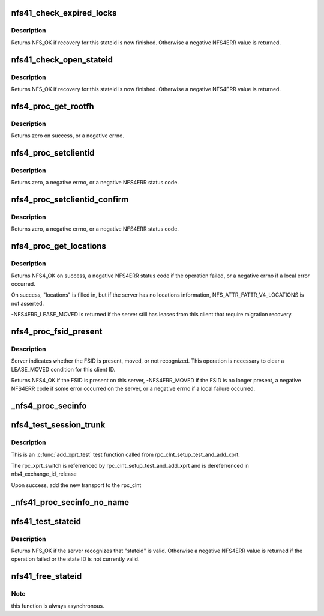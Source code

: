 .. -*- coding: utf-8; mode: rst -*-
.. src-file: fs/nfs/nfs4proc.c

.. _`nfs41_check_expired_locks`:

nfs41_check_expired_locks
=========================

.. c:function:: int nfs41_check_expired_locks(struct nfs4_state *state)

    possibly free a lock stateid

    :param struct nfs4_state \*state:
        NFSv4 state for an inode

.. _`nfs41_check_expired_locks.description`:

Description
-----------

Returns NFS_OK if recovery for this stateid is now finished.
Otherwise a negative NFS4ERR value is returned.

.. _`nfs41_check_open_stateid`:

nfs41_check_open_stateid
========================

.. c:function:: int nfs41_check_open_stateid(struct nfs4_state *state)

    possibly free an open stateid

    :param struct nfs4_state \*state:
        NFSv4 state for an inode

.. _`nfs41_check_open_stateid.description`:

Description
-----------

Returns NFS_OK if recovery for this stateid is now finished.
Otherwise a negative NFS4ERR value is returned.

.. _`nfs4_proc_get_rootfh`:

nfs4_proc_get_rootfh
====================

.. c:function:: int nfs4_proc_get_rootfh(struct nfs_server *server, struct nfs_fh *fhandle, struct nfs_fsinfo *info, bool auth_probe)

    get file handle for server's pseudoroot

    :param struct nfs_server \*server:
        initialized nfs_server handle

    :param struct nfs_fh \*fhandle:
        we fill in the pseudo-fs root file handle

    :param struct nfs_fsinfo \*info:
        we fill in an FSINFO struct

    :param bool auth_probe:
        probe the auth flavours

.. _`nfs4_proc_get_rootfh.description`:

Description
-----------

Returns zero on success, or a negative errno.

.. _`nfs4_proc_setclientid`:

nfs4_proc_setclientid
=====================

.. c:function:: int nfs4_proc_setclientid(struct nfs_client *clp, u32 program, unsigned short port, struct rpc_cred *cred, struct nfs4_setclientid_res *res)

    Negotiate client ID

    :param struct nfs_client \*clp:
        state data structure

    :param u32 program:
        RPC program for NFSv4 callback service

    :param unsigned short port:
        IP port number for NFS4 callback service

    :param struct rpc_cred \*cred:
        RPC credential to use for this call

    :param struct nfs4_setclientid_res \*res:
        where to place the result

.. _`nfs4_proc_setclientid.description`:

Description
-----------

Returns zero, a negative errno, or a negative NFS4ERR status code.

.. _`nfs4_proc_setclientid_confirm`:

nfs4_proc_setclientid_confirm
=============================

.. c:function:: int nfs4_proc_setclientid_confirm(struct nfs_client *clp, struct nfs4_setclientid_res *arg, struct rpc_cred *cred)

    Confirm client ID

    :param struct nfs_client \*clp:
        state data structure

    :param struct nfs4_setclientid_res \*arg:
        *undescribed*

    :param struct rpc_cred \*cred:
        RPC credential to use for this call

.. _`nfs4_proc_setclientid_confirm.description`:

Description
-----------

Returns zero, a negative errno, or a negative NFS4ERR status code.

.. _`nfs4_proc_get_locations`:

nfs4_proc_get_locations
=======================

.. c:function:: int nfs4_proc_get_locations(struct inode *inode, struct nfs4_fs_locations *locations, struct page *page, struct rpc_cred *cred)

    discover locations for a migrated FSID

    :param struct inode \*inode:
        inode on FSID that is migrating

    :param struct nfs4_fs_locations \*locations:
        result of query

    :param struct page \*page:
        buffer

    :param struct rpc_cred \*cred:
        credential to use for this operation

.. _`nfs4_proc_get_locations.description`:

Description
-----------

Returns NFS4_OK on success, a negative NFS4ERR status code if the
operation failed, or a negative errno if a local error occurred.

On success, "locations" is filled in, but if the server has
no locations information, NFS_ATTR_FATTR_V4_LOCATIONS is not
asserted.

-NFS4ERR_LEASE_MOVED is returned if the server still has leases
from this client that require migration recovery.

.. _`nfs4_proc_fsid_present`:

nfs4_proc_fsid_present
======================

.. c:function:: int nfs4_proc_fsid_present(struct inode *inode, struct rpc_cred *cred)

    Is this FSID present or absent on server?

    :param struct inode \*inode:
        inode on FSID to check

    :param struct rpc_cred \*cred:
        credential to use for this operation

.. _`nfs4_proc_fsid_present.description`:

Description
-----------

Server indicates whether the FSID is present, moved, or not
recognized.  This operation is necessary to clear a LEASE_MOVED
condition for this client ID.

Returns NFS4_OK if the FSID is present on this server,
-NFS4ERR_MOVED if the FSID is no longer present, a negative
NFS4ERR code if some error occurred on the server, or a
negative errno if a local failure occurred.

.. _`_nfs4_proc_secinfo`:

\_nfs4_proc_secinfo
===================

.. c:function:: int _nfs4_proc_secinfo(struct inode *dir, const struct qstr *name, struct nfs4_secinfo_flavors *flavors, bool use_integrity)

    cl_rpcclient is using krb5i/p, use the integrity protected cl_rpcclient and the machine credential as per RFC3530bis and RFC5661 Security Considerations sections. Otherwise, just use the user cred with the filesystem's rpc_client.

    :param struct inode \*dir:
        *undescribed*

    :param const struct qstr \*name:
        *undescribed*

    :param struct nfs4_secinfo_flavors \*flavors:
        *undescribed*

    :param bool use_integrity:
        *undescribed*

.. _`nfs4_test_session_trunk`:

nfs4_test_session_trunk
=======================

.. c:function:: int nfs4_test_session_trunk(struct rpc_clnt *clnt, struct rpc_xprt *xprt, void *data)

    :param struct rpc_clnt \*clnt:
        struct rpc_clnt to get new transport

    :param struct rpc_xprt \*xprt:
        the rpc_xprt to test

    :param void \*data:
        call data for \_nfs4_proc_exchange_id.

.. _`nfs4_test_session_trunk.description`:

Description
-----------

This is an \ :c:func:`add_xprt_test`\  test function called from
rpc_clnt_setup_test_and_add_xprt.

The rpc_xprt_switch is referrenced by rpc_clnt_setup_test_and_add_xprt
and is dereferrenced in nfs4_exchange_id_release

Upon success, add the new transport to the rpc_clnt

.. _`_nfs41_proc_secinfo_no_name`:

\_nfs41_proc_secinfo_no_name
============================

.. c:function:: int _nfs41_proc_secinfo_no_name(struct nfs_server *server, struct nfs_fh *fhandle, struct nfs_fsinfo *info, struct nfs4_secinfo_flavors *flavors, bool use_integrity)

    possible) as per RFC3530bis and RFC5661 Security Considerations sections

    :param struct nfs_server \*server:
        *undescribed*

    :param struct nfs_fh \*fhandle:
        *undescribed*

    :param struct nfs_fsinfo \*info:
        *undescribed*

    :param struct nfs4_secinfo_flavors \*flavors:
        *undescribed*

    :param bool use_integrity:
        *undescribed*

.. _`nfs41_test_stateid`:

nfs41_test_stateid
==================

.. c:function:: int nfs41_test_stateid(struct nfs_server *server, nfs4_stateid *stateid, struct rpc_cred *cred)

    perform a TEST_STATEID operation

    :param struct nfs_server \*server:
        server / transport on which to perform the operation

    :param nfs4_stateid \*stateid:
        state ID to test

    :param struct rpc_cred \*cred:
        credential

.. _`nfs41_test_stateid.description`:

Description
-----------

Returns NFS_OK if the server recognizes that "stateid" is valid.
Otherwise a negative NFS4ERR value is returned if the operation
failed or the state ID is not currently valid.

.. _`nfs41_free_stateid`:

nfs41_free_stateid
==================

.. c:function:: int nfs41_free_stateid(struct nfs_server *server, const nfs4_stateid *stateid, struct rpc_cred *cred, bool is_recovery)

    perform a FREE_STATEID operation

    :param struct nfs_server \*server:
        server / transport on which to perform the operation

    :param const nfs4_stateid \*stateid:
        state ID to release

    :param struct rpc_cred \*cred:
        credential

    :param bool is_recovery:
        set to true if this call needs to be privileged

.. _`nfs41_free_stateid.note`:

Note
----

this function is always asynchronous.

.. This file was automatic generated / don't edit.

